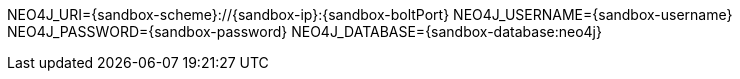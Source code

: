 NEO4J_URI={sandbox-scheme}://{sandbox-ip}:{sandbox-boltPort}
NEO4J_USERNAME={sandbox-username}
NEO4J_PASSWORD={sandbox-password}
NEO4J_DATABASE={sandbox-database:neo4j}